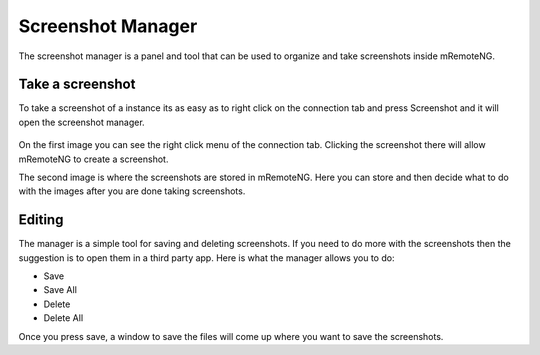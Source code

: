 .. _screenshot_manager:

******************
Screenshot Manager
******************

The screenshot manager is a panel and tool that can be used to organize and take screenshots inside mRemoteNG.

Take a screenshot
=================
To take a screenshot of a instance its as easy as to right click on the connection tab and press Screenshot and it will open the screenshot manager.

.. figure:: /images/screenshot_manager_rightclick_menu.png
.. figure:: /images/screenshot_manager_overview.png
  
On the first image you can see the right click menu of the connection tab. Clicking the screenshot there will allow mRemoteNG to create a screenshot.

The second image is where the screenshots are stored in mRemoteNG. Here you can store and then decide what to do with the images after you are done taking screenshots.

Editing
=======
The manager is a simple tool for saving and deleting screenshots. If you need to do more with the screenshots then the suggestion is to open them in a third party app. Here is what the manager allows you to do:

- Save
- Save All
- Delete
- Delete All

Once you press save, a window to save the files will come up where you want to save the screenshots.